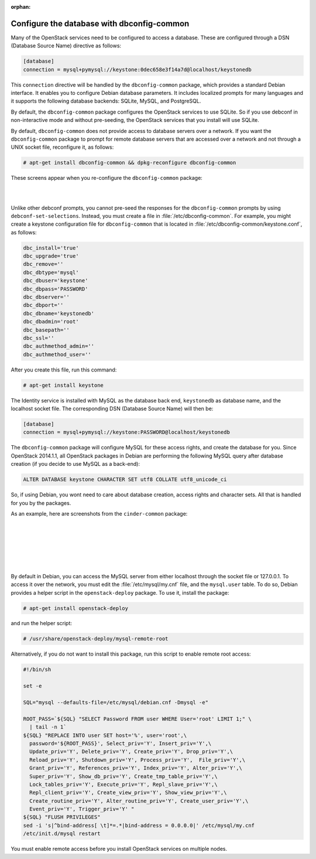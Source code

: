 :orphan:

===========================================
Configure the database with dbconfig-common
===========================================

Many of the OpenStack services need to be configured to access a
database. These are configured through a DSN (Database Source Name)
directive as follows:

.. code-block:: ini

   [database]
   connection = mysql+pymysql://keystone:0dec658e3f14a7d@localhost/keystonedb

This ``connection`` directive will be handled by the ``dbconfig-common``
package, which provides a standard Debian interface. It enables you to
configure Debian database parameters. It includes localized prompts for
many languages and it supports the following database backends: SQLite,
MySQL, and PostgreSQL.

By default, the ``dbconfig-common`` package configures the OpenStack
services to use SQLite. So if you use debconf in non-interactive mode
and without pre-seeding, the OpenStack services that you install will
use SQLite.

By default, ``dbconfig-common`` does not provide access to database servers
over a network. If you want the ``dbconfig-common`` package to prompt for
remote database servers that are accessed over a network and not through
a UNIX socket file, reconfigure it, as follows:

.. code-block:: console

    # apt-get install dbconfig-common && dpkg-reconfigure dbconfig-common

These screens appear when you re-configure the ``dbconfig-common`` package:

.. image:: ../figures/debconf-screenshots/dbconfig-common_keep_admin_pass.png

|

.. image:: ../figures/debconf-screenshots/dbconfig-common_used_for_remote_db.png

|

Unlike other debconf prompts, you cannot pre-seed the responses for the
``dbconfig-common`` prompts by using ``debconf-set-selections``. Instead,
you must create a file in :file:`/etc/dbconfig-common`. For example, you
might create a keystone configuration file for ``dbconfig-common`` that is
located in :file:`/etc/dbconfig-common/keystone.conf`, as follows:

.. code-block:: ini

   dbc_install='true'
   dbc_upgrade='true'
   dbc_remove=''
   dbc_dbtype='mysql'
   dbc_dbuser='keystone'
   dbc_dbpass='PASSWORD'
   dbc_dbserver=''
   dbc_dbport=''
   dbc_dbname='keystonedb'
   dbc_dbadmin='root'
   dbc_basepath=''
   dbc_ssl=''
   dbc_authmethod_admin=''
   dbc_authmethod_user=''

After you create this file, run this command:

.. code-block:: console

   # apt-get install keystone

The Identity service is installed with MySQL as the database back end,
``keystonedb`` as database name, and the localhost socket file. The
corresponding DSN (Database Source Name) will then be:

.. code-block:: ini

   [database]
   connection = mysql+pymysql://keystone:PASSWORD@localhost/keystonedb

The ``dbconfig-common`` package will configure MySQL for these access
rights, and create the database for you. Since OpenStack 2014.1.1, all
OpenStack packages in Debian are performing the following MySQL query
after database creation (if you decide to use MySQL as a back-end):

.. code-block:: mysql

   ALTER DATABASE keystone CHARACTER SET utf8 COLLATE utf8_unicode_ci

So, if using Debian, you wont need to care about database creation,
access rights and character sets. All that is handled for you by the
packages.

As an example, here are screenshots from the ``cinder-common`` package:

.. image:: ../figures/debconf-screenshots/dbconfig-common_1_configure-with-dbconfig-yes-no.png

|

.. image:: ../figures/debconf-screenshots/dbconfig-common_2_db-types.png

|

.. image:: ../figures/debconf-screenshots/dbconfig-common_3_connection_method.png

|

.. image:: ../figures/debconf-screenshots/dbconfig-common_4_mysql_root_password.png

|

.. image:: ../figures/debconf-screenshots/dbconfig-common_5_mysql_app_password.png

|

.. image:: ../figures/debconf-screenshots/dbconfig-common_6_mysql_app_password_confirm.png

|

By default in Debian, you can access the MySQL server from either
localhost through the socket file or 127.0.0.1. To access it over the
network, you must edit the :file:`/etc/mysql/my.cnf` file, and the
``mysql.user`` table. To do so, Debian provides a helper script in the
``openstack-deploy`` package. To use it, install the package:

.. code-block:: console

   # apt-get install openstack-deploy

and run the helper script:

.. code-block:: console

   # /usr/share/openstack-deploy/mysql-remote-root

Alternatively, if you do not want to install this package, run this
script to enable remote root access:

.. code-block:: bash

   #!/bin/sh

   set -e

   SQL="mysql --defaults-file=/etc/mysql/debian.cnf -Dmysql -e"

   ROOT_PASS=`${SQL} "SELECT Password FROM user WHERE User='root' LIMIT 1;" \
     | tail -n 1`
   ${SQL} "REPLACE INTO user SET host='%', user='root',\
     password='${ROOT_PASS}', Select_priv='Y', Insert_priv='Y',\
     Update_priv='Y', Delete_priv='Y', Create_priv='Y', Drop_priv='Y',\
     Reload_priv='Y', Shutdown_priv='Y', Process_priv='Y',  File_priv='Y',\
     Grant_priv='Y', References_priv='Y', Index_priv='Y', Alter_priv='Y',\
     Super_priv='Y', Show_db_priv='Y', Create_tmp_table_priv='Y',\
     Lock_tables_priv='Y', Execute_priv='Y', Repl_slave_priv='Y',\
     Repl_client_priv='Y', Create_view_priv='Y', Show_view_priv='Y',\
     Create_routine_priv='Y', Alter_routine_priv='Y', Create_user_priv='Y',\
     Event_priv='Y', Trigger_priv='Y' "
   ${SQL} "FLUSH PRIVILEGES"
   sed -i 's|^bind-address[ \t]*=.*|bind-address = 0.0.0.0|' /etc/mysql/my.cnf
   /etc/init.d/mysql restart

You must enable remote access before you install OpenStack services on
multiple nodes.
